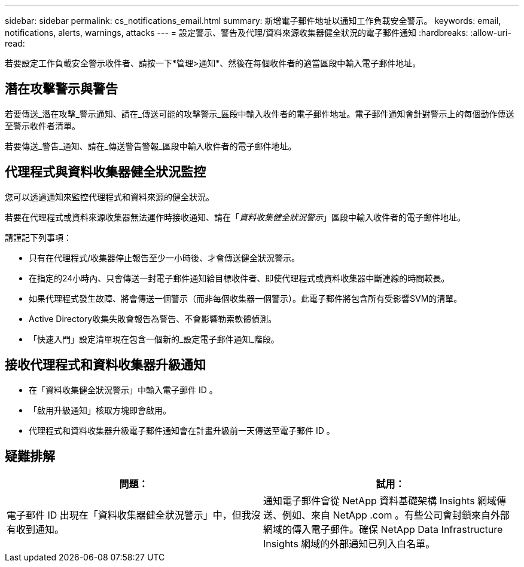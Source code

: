 ---
sidebar: sidebar 
permalink: cs_notifications_email.html 
summary: 新增電子郵件地址以通知工作負載安全警示。 
keywords: email, notifications, alerts, warnings, attacks 
---
= 設定警示、警告及代理/資料來源收集器健全狀況的電子郵件通知
:hardbreaks:
:allow-uri-read: 


[role="lead"]
若要設定工作負載安全警示收件者、請按一下*管理>通知*、然後在每個收件者的適當區段中輸入電子郵件地址。



== 潛在攻擊警示與警告

若要傳送_潛在攻擊_警示通知、請在_傳送可能的攻擊警示_區段中輸入收件者的電子郵件地址。電子郵件通知會針對警示上的每個動作傳送至警示收件者清單。

若要傳送_警告_通知、請在_傳送警告警報_區段中輸入收件者的電子郵件地址。



== 代理程式與資料收集器健全狀況監控

您可以透過通知來監控代理程式和資料來源的健全狀況。

若要在代理程式或資料來源收集器無法運作時接收通知、請在「_資料收集健全狀況警示_」區段中輸入收件者的電子郵件地址。

請謹記下列事項：

* 只有在代理程式/收集器停止報告至少一小時後、才會傳送健全狀況警示。
* 在指定的24小時內、只會傳送一封電子郵件通知給目標收件者、即使代理程式或資料收集器中斷連線的時間較長。
* 如果代理程式發生故障、將會傳送一個警示（而非每個收集器一個警示）。此電子郵件將包含所有受影響SVM的清單。
* Active Directory收集失敗會報告為警告、不會影響勒索軟體偵測。
* 「快速入門」設定清單現在包含一個新的_設定電子郵件通知_階段。




== 接收代理程式和資料收集器升級通知

* 在「資料收集健全狀況警示」中輸入電子郵件 ID 。
* 「啟用升級通知」核取方塊即會啟用。
* 代理程式和資料收集器升級電子郵件通知會在計畫升級前一天傳送至電子郵件 ID 。




== 疑難排解

|===
| *問題：* | *試用：* 


| 電子郵件 ID 出現在「資料收集器健全狀況警示」中，但我沒有收到通知。 | 通知電子郵件會從 NetApp 資料基礎架構 Insights 網域傳送、例如、來自 NetApp .com 。有些公司會封鎖來自外部網域的傳入電子郵件。確保 NetApp Data Infrastructure Insights 網域的外部通知已列入白名單。 
|===